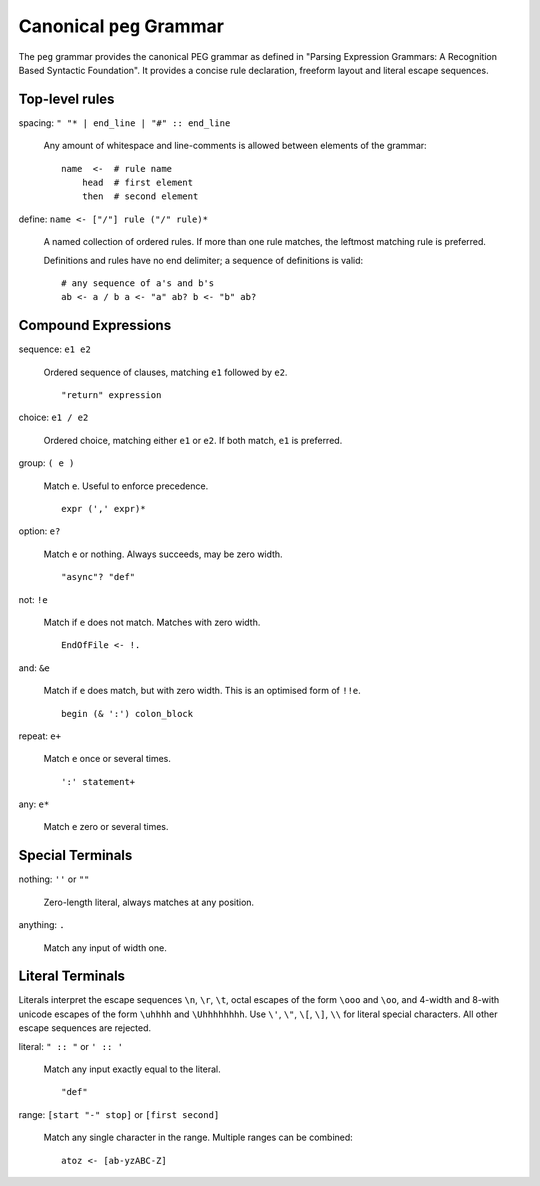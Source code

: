 Canonical ``peg`` Grammar
=========================

The ``peg`` grammar provides the canonical PEG grammar as defined in
"Parsing Expression Grammars: A Recognition Based Syntactic Foundation".
It provides a concise rule declaration, freeform layout and literal escape sequences.

Top-level rules
---------------

spacing: ``" "* | end_line | "#" :: end_line``

    Any amount of whitespace and line-comments is allowed
    between elements of the grammar::

        name  <-  # rule name
            head  # first element
            then  # second element

define: ``name <- ["/"] rule ("/" rule)*``

    A named collection of ordered rules.
    If more than one rule matches, the leftmost matching rule is preferred.

    Definitions and rules have no end delimiter; a sequence of definitions is valid::

        # any sequence of a's and b's
        ab <- a / b a <- "a" ab? b <- "b" ab?

Compound Expressions
--------------------

sequence: ``e1 e2``

    Ordered sequence of clauses, matching ``e1`` followed by ``e2``.
    ::

        "return" expression

choice: ``e1 / e2``

    Ordered choice, matching either ``e1`` or ``e2``.
    If both match, ``e1`` is preferred.

group: ``( e )``

    Match ``e``. Useful to enforce precedence.
    ::

        expr (',' expr)*

option: ``e?``

    Match ``e`` or nothing. Always succeeds, may be zero width.
    ::

        "async"? "def"

not: ``!e``

    Match if ``e`` does not match. Matches with zero width.
    ::

        EndOfFile <- !.

and: ``&e``

    Match if ``e`` does match, but with zero width.
    This is an optimised form of ``!!e``.
    ::

        begin (& ':') colon_block

repeat: ``e+``

    Match ``e`` once or several times.
    ::

        ':' statement+

any: ``e*``

    Match ``e`` zero or several times.


Special Terminals
-----------------

nothing: ``''`` or ``""``

    Zero-length literal, always matches at any position.

anything: ``.``

    Match any input of width one.

Literal Terminals
-----------------

Literals interpret the escape sequences ``\n``, ``\r``, ``\t``,
octal escapes of the form ``\ooo`` and ``\oo``,
and
4-width and 8-with unicode escapes of the form ``\uhhhh`` and ``\Uhhhhhhhh``.
Use ``\'``, ``\"``, ``\[``, ``\]``, ``\\`` for literal special characters.
All other escape sequences are rejected.

literal: ``" :: "`` or ``' :: '``

    Match any input exactly equal to the literal.
    ::

        "def"

range: ``[start "-" stop]`` or ``[first second]``

    Match any single character in the range. Multiple ranges can be combined::

        atoz <- [ab-yzABC-Z]

